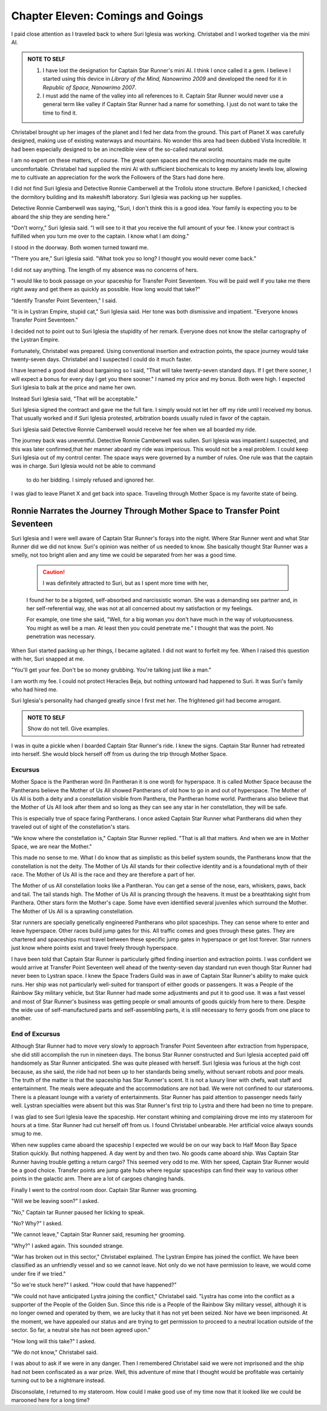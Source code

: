 Chapter Eleven: Comings and Goings
----------------------------------

I paid close attention as I traveled back to where Suri Iglesia was
working. Christabel and I worked together via the mini AI. 

.. ADMONITION:: NOTE TO SELF

     1. I have lost the designation for Captain Star
	Runner's mini AI. I think I once called it a gem.
	I believe I started using this device in *Library
	of the Mind, Nanowrimo 2009* and developed the
	need for it in *Republic of Space, Nanowrimo
	2007*.
     2. I must add the name of the valley into all references to it. Captain Star Runner would never use a general
	term like valley if Captain Star Runner had a name for something. I
	just do not want to take the time to find it.

Christabel brought up her images of the planet and I fed her data from
the ground. This part of Planet X was carefully designed, making use
of existing waterways and mountains. No wonder this area had been
dubbed Vista Incredible. It had been especially designed to be an
incredible view of the so-called natural world.

I am no expert on these matters, of course. The great open spaces and
the encircling mountains made me quite uncomfortable. Christabel had
supplied the mini AI with sufficient biochemicals to keep my anxiety
levels low, allowing me to cultivate an appreciation for the work the
Followers of the Stars had done here.

I did not find Suri Iglesia and Detective Ronnie Camberwell at the
Trollolu stone structure. Before I panicked, I checked the dormitory
building and its makeshift laboratory. Suri Iglesia was packing up her
supplies.

Detective Ronnie Camberwell was saying, "Suri, I don't think this is a
good idea. Your family is expecting you to be aboard the ship they are
sending here."

"Don't worry," Suri Iglesia said. "I will see to it that you receive
the full amount of your fee. I know your contract is fulfilled when
you turn me over to the captain. I know what I am doing."

I stood in the doorway. Both women turned toward me.

"There you are," Suri Iglesia said. "What took you so long? I thought
you would never come back."

I did not say anything. The length of my absence was no concerns of
hers.

"I would like to book passage on your spaceship for Transfer Point
Seventeen. You will be paid well if you take me there right away and
get there as quickly as possible. How long would that take?"

"Identify Transfer Point Seventeen," I said.

"It is in Lystran Empire, stupid cat," Suri Iglesia said. Her tone was
both dismissive and impatient. "Everyone knows Transfer Point
Seventeen."

I decided not to point out to Suri Iglesia the stupidity of her
remark. Everyone does not know the stellar cartography of the Lystran
Empire.

Fortunately, Christabel was prepared. Using conventional insertion and
extraction points, the space journey would take twenty-seven days.
Christabel and I suspected I could do it much faster. 

I have learned a good deal about bargaining so I said, "That will take
twenty-seven standard days. If I get there sooner, I will expect a
bonus for every day I get you there sooner." I named my price and my
bonus. Both were high. I expected Suri Iglesia to balk at the price
and name her own.

Instead Suri Iglesia said, "That will be acceptable."

Suri Iglesia signed the contract and gave me the full fare. I simply
would not let her off my ride until I received my bonus. That usually
worked and if Suri Iglesia protested, arbitration boards usually ruled
in favor of the captain.

Suri Iglesia said Detective Ronnie Camberwell would receive her fee
when we all boarded my ride.

The journey back was uneventful. Detective Ronnie Camberwell was
sullen. Suri Iglesia was impatient.I suspected, and this was later
confirmed,that her manner aboard my ride was imperious. This would not
be a real problem. I could keep Suri Iglesia out of my control center.
The space ways were governed by a number of rules. One rule was that
the captain was in charge. Suri Iglesia would not be able to command
   to do her bidding. I simply refused and ignored her.

I was glad to leave Planet X and get back into space. Traveling
through Mother Space is my favorite state of being.

Ronnie Narrates the Journey Through Mother Space to Transfer Point Seventeen
~~~~~~~~~~~~~~~~~~~~~~~~~~~~~~~~~~~~~~~~~~~~~~~~~~~~~~~~~~~~~~~~~~~~~~~~~~~~

Suri Iglesia and I were well aware of Captain Star Runner's forays
into the night. Where Star Runner went and what Star Runner did we did
not know. Suri's opinion was neither of us needed to know. She
basically thought Star Runner was a smelly, not too bright alien and
any time we could be separated from her was a good time.

  .. CAUTION:: I was definitely attracted to Suri, but as I spent more time with her,
  I found her to be a bigoted, self-absorbed and narcissistic woman.
  She was a demanding sex partner and, in her self-referential way, she
  was not at all concerned about my satisfaction or my feelings.

  For example, one time she said, "Well, for a big woman you don't have
  much in the way of voluptuousness. You might as well be a man. At
  least then you could penetrate me." I thought that was the point. No
  penetration was necessary.

When Suri started packing up her things, I became agitated. I did not
want to forfeit my fee. When I raised this question with her, Suri
snapped at me.

"You'll get your fee. Don't be so money grubbing. You're talking just
like a man."

I am worth my fee. I could not protect Heracles Beja, but nothing
untoward had happened to Suri. It was Suri's family who had hired me.

Suri Iglesia's personality had changed greatly since I first met her.
The frightened girl had become arrogant.

.. ADMONITION:: NOTE TO SELF

                 Show do not tell. Give examples.



 
I was in quite a pickle when I boarded Captain Star Runner's ride. I
knew the signs. Captain Star Runner had retreated into herself. She
would block herself off from us during the trip through Mother Space.

Excursus
++++++++

Mother Space is the Pantheran word (In Pantheran it is one word) for
hyperspace. It is called Mother Space because the Pantherans believe
the Mother of Us All showed Pantherans of old how to go in and out of
hyperspace. The Mother of Us All is both a deity and a constellation
visible from Panthera, the Pantheran home world. Pantherans also
believe that the Mother of Us All look after them and so long as they
can see any star in her constellation, they will be safe. 

This is
especially true of space faring Pantherans. I once asked Captain Star
Runner what Pantherans did when they traveled out of sight of the
constellation's stars.

"We know where the constellation is," Captain Star Runner replied.
"That is all that matters. And when we are in Mother Space, we are
near the Mother."

This made no sense to me. What I do know that as simplistic as this
belief system sounds, the Pantherans know that the constellation is
not the deity. The Mother of Us All stands for their collective
identity and is a foundational myth of their race. The Mother of Us
All is the race and they are therefore a part of her.

The Mother of us All constellation looks like a Pantheran. You can get
a sense of the nose, ears, whiskers, paws, back and tail. The tail
stands high. The Mother of Us All is prancing through the heavens. It
must be a breathtaking sight from Panthera. Other stars form the
Mother's cape. Some have even identified several juveniles which
surround the Mother. The Mother of Us All is a sprawling
constellation.

Star runners are specially genetically engineered Pantherans who pilot
spaceships. They can sense where to enter and leave hyperspace. Other
races build jump gates for this. All traffic comes and goes through
these gates. They are chartered and spaceships must travel between
these specific jump gates in hyperspace or get lost forever. Star
runners just know where points exist and travel freely through
hyperspace. 

I have been told that Captain Star Runner is particularly gifted
finding insertion and extraction points. I was confident we would
arrive at Transfer Point Seventeen well ahead of the twenty-seven day
standard run even though Star Runner had never been to Lystran space.
I knew the Space Traders Guild was in awe of Captain Star Runner's
ability to make quick runs. Her ship was  not particularly well-suited
for transport of either goods or passengers. It was a People of the
Rainbow Sky military vehicle, but Star Runner had made some
adjustments and put it to good use. It was a fast vessel and most of
Star Runner's business was getting people or small amounts of goods
quickly from here to there. Despite the wide use of self-manufactured
parts and self-assembling parts, it is still necessary to ferry goods
from one place to another.

End of Excursus
+++++++++++++++

Although Star Runner had to move very slowly to approach Transfer
Point Seventeen after extraction from hyperspace, she did still
accomplish the run in nineteen days. The bonus Star Runner constructed
and Suri Iglesia accepted paid off handsomely as Star Runner
anticipated. She was quite pleased with herself. Suri Iglesia was
furious at the high cost because, as she said, the ride had not been
up to her standards being smelly, without servant robots and poor
meals. The truth of the matter is that the spaceship has Star Runner's
scent. It is not a luxury liner with chefs, wait staff and
entertainment. The meals were adequate and the accommodations are not
bad. We were not confined to our staterooms. There is a pleasant
lounge with a variety of entertainments. Star Runner has paid
attention to passenger needs fairly well. Lystran specialties were
absent but this was Star Runner's first trip to Lystra and there had
been no time to prepare.

I was glad to see Suri Iglesia leave the spaceship. Her constant
whining and complaining drove me into my stateroom for hours at a
time. Star Runner had cut herself off from us. I found Christabel
unbearable. Her artificial voice always sounds smug to me. 

When new supplies came aboard the spaceship I expected we would be on
our way back to Half Moon Bay Space Station quickly. But nothing
happened. A day went by and then two. No goods came aboard ship. Was
Captain Star Runner having trouble getting a return cargo? This seemed
very odd to me. With her speed, Captain Star Runner would be a good
choice. Transfer points are jump gate hubs where regular spaceships
can find their way to various other points in the galactic arm. There
are a lot of cargoes changing hands. 

Finally I went to the control room door. Captain Star Runner was
grooming.

"Will we be leaving soon?" I asked.

"No," Captain tar Runner paused her licking to speak.

"No? Why?" I asked.

"We cannot leave," Captain Star Runner said, resuming her grooming.

"Why?" I asked again. This sounded strange.

"War has broken out in this sector," Christabel explained. The Lystran
Empire has joined the conflict. We have been classified as an
unfriendly vessel and so we cannot leave. Not only do we not have
permission to leave, we would come under fire if we tried."

"So we're stuck here?" I asked. "How could that have happened?"

"We could not have anticipated Lystra joining the conflict,"
Christabel said. "Lystra has come into the conflict as a supporter of
the People of the Golden Sun. Since this ride is a People of the
Rainbow Sky military vessel, although it is no longer owned and
operated by them, we are lucky that it has not yet been seized. Nor
have we been imprisoned. At the moment, we have appealed our status
and are trying to get permission to proceed to a neutral location
outside of the sector. So far, a neutral site has not been agreed
upon."

   
"How long will this take?" I asked.

"We do not know," Christabel said.

I was about to ask if we were in any danger. Then I remembered
Christabel said we were not imprisoned and the ship had not been
confiscated as a war prize. Well, this adventure of mine that I
thought would be profitable was certainly turning out to be a
nightmare instead.

Disconsolate, I returned to my stateroom. How could I make good use of
my time now that it looked like we could be marooned here for a long
time?
